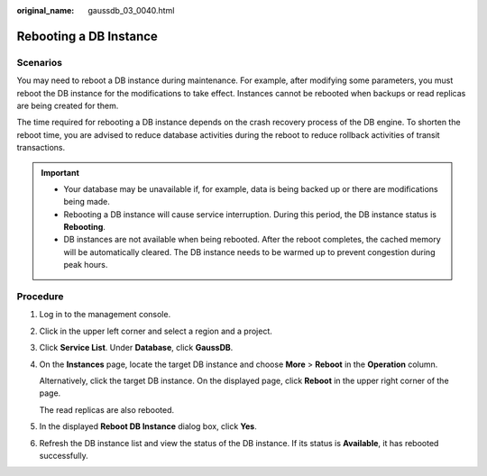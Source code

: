 :original_name: gaussdb_03_0040.html

.. _gaussdb_03_0040:

Rebooting a DB Instance
=======================

Scenarios
---------

You may need to reboot a DB instance during maintenance. For example, after modifying some parameters, you must reboot the DB instance for the modifications to take effect. Instances cannot be rebooted when backups or read replicas are being created for them.

The time required for rebooting a DB instance depends on the crash recovery process of the DB engine. To shorten the reboot time, you are advised to reduce database activities during the reboot to reduce rollback activities of transit transactions.

.. important::

   -  Your database may be unavailable if, for example, data is being backed up or there are modifications being made.
   -  Rebooting a DB instance will cause service interruption. During this period, the DB instance status is **Rebooting**.
   -  DB instances are not available when being rebooted. After the reboot completes, the cached memory will be automatically cleared. The DB instance needs to be warmed up to prevent congestion during peak hours.

Procedure
---------

#. Log in to the management console.

#. Click |image1| in the upper left corner and select a region and a project.

#. Click **Service List**. Under **Database**, click **GaussDB**.

#. On the **Instances** page, locate the target DB instance and choose **More** > **Reboot** in the **Operation** column.

   Alternatively, click the target DB instance. On the displayed page, click **Reboot** in the upper right corner of the page.

   The read replicas are also rebooted.

#. In the displayed **Reboot DB Instance** dialog box, click **Yes**.

#. Refresh the DB instance list and view the status of the DB instance. If its status is **Available**, it has rebooted successfully.

.. |image1| image:: /_static/images/en-us_image_0000001352219100.png
